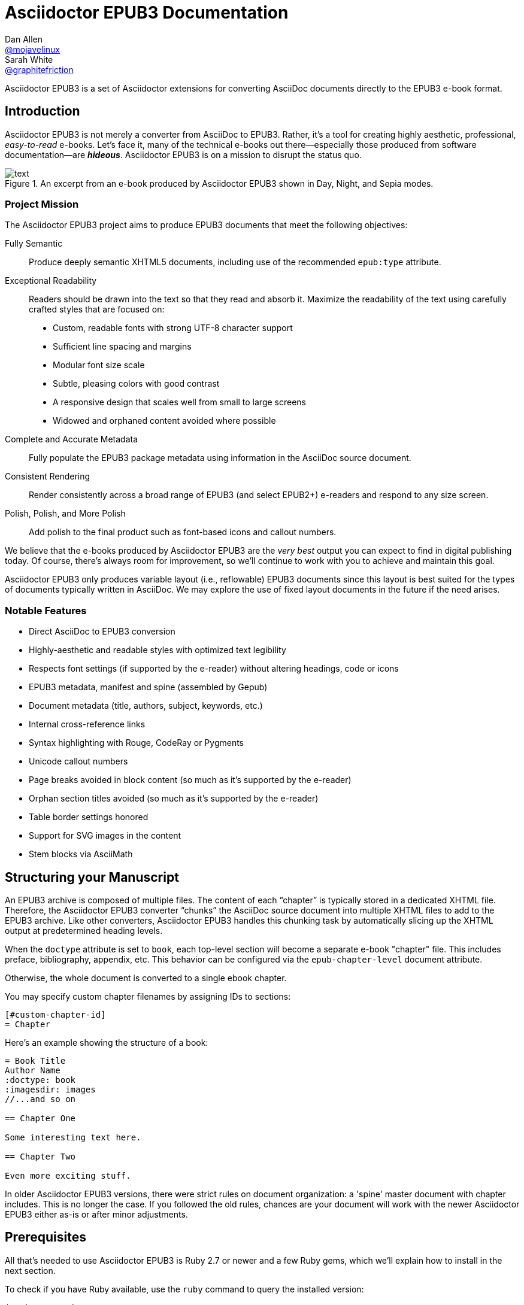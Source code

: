 :project-name: Asciidoctor EPUB3
:project-handle: asciidoctor-epub3
= {project-name} Documentation
Dan Allen <https://github.com/mojavelinux[@mojavelinux]>; Sarah White <https://github.com/graphitefriction[@graphitefriction]>
// Settings:
:navtitle: Introduction
:experimental:
// URIs:
:uri-asciidoctor: https://asciidoctor.org/
:uri-idpf: http://www.idpf.org/
:uri-epub: http://www.idpf.org/epub/31/spec/epub-spec.html
:uri-epubcheck: https://github.com/w3c/epubcheck
:uri-metadata-elem: http://www.idpf.org/epub/30/spec/epub30-publications.html#sec-metadata-elem
:uri-dc: https://www.dublincore.org/specifications/dublin-core/dces/2004-12-20/
:uri-github-guides: https://guides.github.com
:uri-github-guides-fork: https://github.com/opendevise/github-guides-asciidoc
:uri-asciidoctor-i18n: https://asciidoctor.org/docs/user-manual/#builtin-attributes-i18n
:uri-epubreadingsystem: http://www.idpf.org/epub/301/spec/epub-contentdocs.html#app-epubReadingSystem
:uri-android-sdk: https://developer.android.com/sdk/index.html

{project-name} is a set of Asciidoctor extensions for converting AsciiDoc documents directly to the EPUB3 e-book format.

== Introduction

{project-name} is not merely a converter from AsciiDoc to EPUB3.
Rather, it's a tool for creating highly aesthetic, professional, _easy-to-read_ e-books.
Let's face it, many of the technical e-books out there--especially those produced from software documentation--are *_hideous_*.
{project-name} is on a mission to disrupt the status quo.

.An excerpt from an e-book produced by {project-name} shown in Day, Night, and Sepia modes.
image::text.png[]

=== Project Mission

The {project-name} project aims to produce EPUB3 documents that meet the following objectives:

[itemized,subject-stop=.]
Fully Semantic::
  Produce deeply semantic XHTML5 documents, including use of the recommended `epub:type` attribute.
Exceptional Readability::
  Readers should be drawn into the text so that they read and absorb it.
  Maximize the readability of the text using carefully crafted styles that are focused on:
  - Custom, readable fonts with strong UTF-8 character support
  - Sufficient line spacing and margins
  - Modular font size scale
  - Subtle, pleasing colors with good contrast
  - A responsive design that scales well from small to large screens
  - Widowed and orphaned content avoided where possible
Complete and Accurate Metadata::
  Fully populate the EPUB3 package metadata using information in the AsciiDoc source document.
Consistent Rendering::
  Render consistently across a broad range of EPUB3 (and select EPUB2+) e-readers and respond to any size screen.
Polish, Polish, and More Polish::
  Add polish to the final product such as font-based icons and callout numbers.

We believe that the e-books produced by {project-name} are the _very best_ output you can expect to find in digital publishing today.
Of course, there's always room for improvement, so we'll continue to work with you to achieve and maintain this goal.

{project-name} only produces variable layout (i.e., reflowable) EPUB3 documents since this layout is best suited for the types of documents typically written in AsciiDoc.
We may explore the use of fixed layout documents in the future if the need arises.

=== Notable Features

* Direct AsciiDoc to EPUB3 conversion
* Highly-aesthetic and readable styles with optimized text legibility
* Respects font settings (if supported by the e-reader) without altering headings, code or icons
* EPUB3 metadata, manifest and spine (assembled by Gepub)
* Document metadata (title, authors, subject, keywords, etc.)
* Internal cross-reference links
* Syntax highlighting with Rouge, CodeRay or Pygments
* Unicode callout numbers
* Page breaks avoided in block content (so much as it's supported by the e-reader)
* Orphan section titles avoided (so much as it's supported by the e-reader)
* Table border settings honored
* Support for SVG images in the content
* Stem blocks via AsciiMath

== Structuring your Manuscript

An EPUB3 archive is composed of multiple files. The content of each “chapter” is typically stored in a dedicated XHTML file.
Therefore, the {project-name} converter “chunks” the AsciiDoc source document into multiple XHTML files to add to the EPUB3 archive.
Like other converters, Asciidoctor EPUB3 handles this chunking task by automatically slicing up the XHTML output at predetermined heading levels.

When the `doctype` attribute is set to `book`, each top-level section will become a separate e-book "chapter" file.
This includes preface, bibliography, appendix, etc.
This behavior can be configured via the `epub-chapter-level` document attribute.

Otherwise, the whole document is converted to a single ebook chapter.

You may specify custom chapter filenames by assigning IDs to sections:

[source,asciidoc]
-----
[#custom-chapter-id]
= Chapter
-----

Here's an example showing the structure of a book:

[source,asciidoc]
----
= Book Title
Author Name
:doctype: book
:imagesdir: images
//...and so on

== Chapter One

Some interesting text here.

== Chapter Two

Even more exciting stuff.
----

In older Asciidoctor EPUB3 versions, there were strict rules on document organization: a 'spine' master document with chapter includes.
This is no longer the case. If you followed the old rules, chances are your document will work with the newer Asciidoctor EPUB3 either as-is or after minor adjustments.

== Prerequisites

All that's needed to use {project-name} is Ruby 2.7 or newer and a few Ruby gems, which we'll explain how to install in the next section.

To check if you have Ruby available, use the `ruby` command to query the installed version:

 $ ruby --version

== Getting Started

You can get {project-name} by <<Install the Published Gem,installing the published gem>>.

=== Install the Published Gem

{project-name} is published on RubyGems.org.
You can install the published gem using the following command:

 $ NOKOGIRI_USE_SYSTEM_LIBRARIES=1 gem install asciidoctor-epub3

This optional environment variable tells the gem installer to link against the C libraries on the system, if available, instead of compiling the libraries from scratch.
This speeds up the installation of Nokogiri considerably.

If you want to syntax highlight source listings, you'll also want to install Rouge, CodeRay, or Pygments.
Choose one (or more) of the following:

.Rouge
 $ gem install rouge

.CodeRay
 $ gem install coderay

.Pygments
 $ gem install pygments.rb

You then activate syntax highlighting for a given document by adding the `source-highlighter` attribute to the document header (Rouge shown):

[source,asciidoc]
----
:source-highlighter: rouge
----

NOTE: If a style is not specified, the black and white theme (i.e., bw) is used.
This default is used so that the syntax highlighting is legible regardless of which reading mode the reader selects (white, black, sepia, etc).
To override this default, you must set `<highlighter>-style` document header attribute to a valid highlighter style name (e.g., `:rouge-style: pastie`).

Assuming all the required gems install properly, verify you can run the `asciidoctor-epub3` script:

 $ asciidoctor-epub3 -v

If you see the version of {project-name} printed, you're ready to use {project-name}.
Let's get an AsciiDoc document ready to convert to EPUB3.

=== EPUB-related AsciiDoc Attributes

The metadata in the generated EPUB3 file is populated from attributes in the AsciiDoc document.
The names of the attributes and the metadata elements to which they map are documented in this section.

The term [term]_package metadata_ in Table 1 is in reference to the {uri-metadata-elem}[<metadata> element] in the EPUB3 package document (e.g., [file]_package.opf_).
The `dc` namespace prefix is in reference to the {uri-dc}[Dublin Core Metadata Element Set].

.AsciiDoc attributes that control the EPUB3 metadata (i.e., package.opf)
[cols="1m,3"]
|===
|Name |Description

|uuid
|Populates the *required* unique identifier (`<dc:identifier>`) in the package metadata.
An id will be generated automatically from the doctitle if not specified.
The recommended practice is to identify the document by means of a string or number conforming to a formal identification system.

|lang
|Populates the content language / locale (`<dc:language>`) in the package metadata.

|scripts
|Controls the font subsets that are selected based on the specified scripts (e.g., alphabets).
(values: *latin*, latin-ext, latin-cyrillic or multilingual)

|revdate
|Populates the publication date (`<dc:date>`) in the package metadata.
The date should be specified in a parsable format, such as `2014-01-01`.

|doctitle
|Populates the title (`<dc:title>`) in the package metadata.
The title is added to the metadata in plain text format.

|author
|Populates the contributors (`<dc:contributor>`) in the package metadata.
The authors in each chapter document are aggregated together with the authors in the master file.

|username
|Used to resolve an avatar for the author that is displayed in the header of a chapter when the `doctype` is set to a value other than `book`.
The avatar image should be located at the path _\{imagesdir}/avatars/\{username}.jpg_, where `\{username}` is the value of this attribute.

|producer
|Populates the publisher (`<dc:publisher>`) in the package metadata.

|creator
|Populates the creator (`<dc:creator>`) in the package metadata.
*If the creator is not specified, Asciidoctor is set as the creator with the role "mfr" (an abbreviation for manufacturer).*

|description
|Populates the description (`<dc:description>`) in the package metadata.

|keywords
|Populates the subjects (i.e., `<dc:subject>`) in the package metadata.
The keywords should be represented as comma-separated values (CSV).

|front-cover-image
|Populates the front cover image and the image on the cover page (EPUB3 only) in the package metadata.
The image is also added to the e-book archive.
The value may be specified as a path or inline image macro.
Using the inline image macro is preferred as it allows the height and width to be specified.

|copyright
|Populates the rights statement (`<dc:rights>`) in the package metadata.

|source
|Populates the source reference (`<dc:source>`) in the package metadata.
The recommended practice is to identify the referenced resource by means of a string or number conforming to a formal identification system.

|epub-properties
|An optional override of the properties attribute for this document's item in the manifest.
_Only applies to a chapter document._

|epub-chapter-level
|Specify the section level at which to split the EPUB into separate "chapter" files.
This attribute only affects documents with `:doctype: book`.
The default is to split into chapters at level-1 sections.
This attribute only affects the internal composition of the EPUB, not the way chapters and sections are displayed to users.
Some readers may be slow if the chapter files are too large, so for large documents with few level-1 headings, one might want to use a chapter level of 2 or 3.

|series-name, series-volume, series-id
|Populates the series statements (`belongs-to-collection`) in the package metadata.
Volume is a number, ID probably a UUID that is constant for all volumes in the series.

|epub3-frontmatterdir
|The path to a directory that contains frontmatter files. The file names must match `front-matter*.html` and will be included in alphabetic order. The files are expected to be valid EPUB HTML files. _If only one front matter page is
 required, the default 'front-matter.html' file can be used instead._

|epub3-stylesdir
|The path to a directory that contains alternate epub3.css and epub3-css3-only.css files to customize the look and feel.

|doctype
|Used to control the inclusion of special content in the generated HTML.
If set to a value other than book, the byline information (author and avatar) is included below the chapter header and a typographic end mark is added at the end of the last paragraph.
Suggested values include: book (default), article.

|toc
|Adds table of contents at the beginning of the book. Depth is controlled by `:toclevels:` attribute.

|outlinelevels
|Sets the depth of table of contents metadata. If not set, defaults to `:toclevels:`
|===

With that out of the way, it's time to convert the AsciiDoc document directly to EPUB3.

== Performing the Conversion

You can convert AsciiDoc documents to EPUB3 from the command line using the `asciidoctor-epub3` script provided with the {project-name} project.

=== Convert AsciiDoc to EPUB3

Converting an AsciiDoc document to EPUB3 is as simple as passing your document to the `asciidoctor-epub3` command.
This command should be available on your PATH if you installed the `asciidoctor-epub3` gem.
Otherwise, you can find the command in the [path]_bin_ folder of the project.
We also recommend specifying an output directory using the `-D` option flag.

 $ asciidoctor-epub3 -D output samples/sample-book.adoc

When the script completes, you'll see the file [file]_sample-book.epub_ appear in the [path]_output_ directory.
Open that file with an EPUB reader (aka e-reader) to view the result.

Below are several screenshots of this sample book as it appears on an Android phone.

.An example of a chapter title and abstract shown side-by-side in Day and Night modes
image::chapter-title.png[]

.An example of a section title followed by paragraph text separated by a literal block
image::section-title-paragraph.png[]

.An example of a figure and an admonition
image::figure-admonition.png[]

.An example of a sidebar
image::sidebar.png[]

.An example of a table
image::table.png[]

NOTE: The `asciidoctor-epub3` command is a temporary solution for invoking the {project-name} converter.
We plan to remove this script once we have completed proper integration with the `asciidoctor` command.

TIP: As another example, point `asciidoctor-epub3` at the {uri-github-guides-fork}[GitHub Guides] that we've ported to AsciiDoc, then compare the output to the real {uri-github-guides}[GitHub Guides].

=== Validate the EPUB3 Archive

Next, let's validate the EPUB3 archive to ensure it built correctly.

.EPUB3 with validation
 $ asciidoctor-epub3 -D output -a ebook-validate samples/sample-book.adoc

.Validation success
[.output]
....
Validating using EPUB version 3.0.1 rules.
No errors or warnings detected.
Messages: 0 fatal / 0 errors / 0 warnings / 0 info
EPUBCheck completed
....

If the EPUB3 archive contains any errors, they will be output in your terminal.

.EPUB Standard & Validator
****
The electronic publication (EPUB) standard is developed by the {uri-idpf}[International Digital Publishing Forum (IDPF)].
{uri-epub}[EPUB 3.1], released in January 2017, is the latest version of this standard.

An EPUB3 archive contains:

* a package document (metadata, file manifest, spine)
* a navigation document (table of contents)
* one or more content documents
* assets (images, fonts, stylesheets, etc.)

The IDPF also supports {uri-epubcheck}[EPUBCheck].
EPUBCheck parses and validates the file against the EPUB schema.
****

If you want to browse the contents of the EPUB3 file that is generated, or preview the XHTML files in a regular web browser, add the `-a ebook-extract` flag to the `asciidoctor-epub3` command.
The EPUB3 file will be extracted to a directory adjacent to the generated file, but without the file extension.

 $ asciidoctor-epub3 -D output -a ebook-extract samples/sample-book.adoc

In this example, the contents of the EPUB3 will be extracted to the [path]_output/sample-book_ directory.

=== Tuning Listing Captions

Unlike the built-in converters, the EPUB3 converter is configured to add a signifier (e.g., `Listing`) at the start of the caption for all listing and source blocks that have a title.
This behavior is triggered because the `listing-caption` attribute is set by default.

If you don't want the signifier to be included at the beginning of the caption on listing and source blocks, simply unset the `listing-caption` when invoking Asciidoctor EPUB3.

 $ asciidoctor-epub3 -a listing-caption! book.adoc

Now the behavior will match that of the built-in converters.
For more information about this attribute and other related attributes, see {uri-asciidoctor-i18n}[internationalization and numbering].

=== Command Arguments

*-h, --help* ::
  Show the usage message

*-D, --destination-dir* ::
  Writes files to specified directory (defaults to the current directory)

*-a ebook-epubcheck-path=<path>*::
  Specifies path to EPUBCheck executable to use with `-a ebook-validate`.
  This attribute takes precedence over `EPUBCHECK` environment variable.

*-a ebook-extract* ::
  Extracts the EPUB3 to a folder in the destination directory after the file is generated

*-a ebook-validate* ::
  Runs {uri-epubcheck}[EPUBCheck] to validate output file against the EPUB3 specification

*-v, --version* ::
  Display the program version

=== Environment variables

*EPUBCHECK*::
  Specifies path to EPUBCheck executable to use with `-a ebook-validate`.
  Effect of this variable can be overriden with `-a ebook-epubcheck-path` attribute.

=== EPUB3 Archive Structure

Here's a sample manifest of files found in an EPUB3 document produced by {project-name}.

....
META-INF/
  container.xml
EPUB/
  fonts/
    awesome/
      fa-solid-900.ttf
    font-icons.ttf
    mplus-1mn-latin-bold.ttf
    mplus-1mn-latin-light.ttf
    mplus-1mn-latin-medium.ttf
    mplus-1mn-latin-regular.ttf
    mplus-1p-latin-bold.ttf
    mplus-1p-latin-light.ttf
    mplus-1p-latin-regular.ttf
    noto-serif-bold-italic.ttf
    noto-serif-bold.ttf
    noto-serif-italic.ttf
    noto-serif-regular.ttf
  images/
    avatars/
      default.png
    figure-01.png
    figure-02.png
  styles/
    epub3-css3-only.css
    epub3.css
  chapter-01.xhtml
  chapter-02.xhtml
  ...
  cover.xhtml
  nav.xhtml
  package.opf
  toc.ncx
mimetype
....

== Working with Images

Images referenced in your AsciiDoc document must be stored in the images catalog.
The images catalog is defined by the `imagesdir` attribute.
If set, the value of this attribute is resolved relative to the document and must be at or below (i.e., within) the directory of that document.
(In other words, it cannot point to a location outside the document directory).
If this attribute is not set, the images catalog defaults to the directory of the document.
{project-name} will discover all local image references and insert those images into the EPUB3 archive at the same relative path.

=== Default Images

The sample book contains a placeholder image for the author avatar.

// TODO explain the avatar and book cover images

=== Adding the Cover Image

E-readers have different image resolution and file size limits regarding a book's cover.
Kindle covers tend to be 1050x1600 (16:9 aspect ratio).
To ensure your cover displays correctly, you'll want to review the documentation or publisher guidelines for the e-reading platform you're targeting.

WARNING: We've found that if the book cover is more than 1600px on any side, Aldiko will not render it and may even crash.

Feel free to use the SVG of the sample cover in the [path]_data/images_ folder as a template for creating your own cover.
Once your image is ready, you can set the cover image by defining the `front-cover-image` attribute in the header of the master document.

[source,asciidoc]
----
:front-cover-image: image:cover.png[Front Cover,1050,1600]
----

The image is resolved relative to the directory specified in the `imagesdir` attribute, which defaults to the directory of the3 document.
The image can be in any format, though we recommend using PNG, JPG, or SVG as they are the most portable formats.

IMPORTANT: *You should always specify the dimensions of the cover image.*
This ensures the viewer will preserve the aspect ratio if it needs to be scaled to fit the screen.
If you don't specify a width and height, then the dimensions are assumed to be 1050x1600.

=== How to Organize Images by Chapter

You can set the `imagesdir` attribute by chapter (as long as the attribute is not overridden by the API).
To do so, use an attribute entry to set the value of the `imagesdir` attribute on the line above the include directive for a chapter.

[source,asciidoc]
----
:imagesdir: chapter-one/images
\include::chapter-one.adoc[]

:imagesdir: chapter-two/images
\include::chapter-two.adoc[]
----

== About the Theme

EPUB3 files are styled using CSS3.
However, each e-reading platform honors a reduced set of CSS3 styles, and the styles they allow and how they implement them are rarely documented.
All we've got to say is _thank goodness for CSS hacks, media queries and years of CSS experience!_

The theme provided with {project-name} has been crafted to display EPUB3 files as consistently as possible across the most common EPUB3 platforms and to degrade gracefully in select EPUB2 platforms.
The theme maintains readability regardless of the reading mode (i.e., day, night or sepia) or the display device's pixel density and screen resolution.

The theme's CSS files are located in the [path]_data/style_ directory.

IMPORTANT: {project-name} only provides one theme, and, at this time, you can not replace it with a custom theme using the `stylesheet` attribute.
However, you can use your own [path]_epub3.css_ and [path]_epub3-css3-only.css_ files by specifying the directory where they are located using the `epub3-stylesdir` attribute.

=== Device-specific Styles

For readers that support JavaScript, {project-name} adds a CSS class to the body element of each chapter that corresponds to the name of the reader as reported by the {uri-epubreadingsystem}[epubReadingSystem] JavaScript object.
This enhancement allows you to use styles targeted specifically at that reader.

Below you can find the readers that are known to support this feature and the CSS class name that gets added to the body element.

,===
Reader,HTML Element,CSS Class Name

Gitden,body,gitden-reader
Namo PubTreeViewer,body,namo-epub-library
Readium,body,readium-js-viewer
iBooks,body,ibooks
Adobe RMSDK >= 11,body,rmsdk
Google Books,div,gb-reader-container
,===

NOTE: Kobo does not support the epubReadingSystem JavaScript object, despite the fact that it does support JavaScript.

== Pushing to Android

While it's certainly possible to view the EPUB3 on your desktop/laptop, you'll probably want to test it where it's most likely going to be read--on a reading device such as a smartphone or a tablet.
Assuming you have an Android device available, transferring the EPUB3 to the device is easy once you get a bit of setup out of the way.

You transfer files from your computer to an Android phone over a USB connection using a command from the Android SDK Tools called `adb`.
Follow these steps to get it set up:

. Download the Android SDK Tools zip from the table labeled *SDK Tools Only* on the {uri-android-sdk}[Get the Android SDK] page
. Extract the archive
. Locate the path to the `adb` command (Hint: Look in the platform-tools folder)
. Set the environment variable named ADB to the path of the `adb` command

 $ export ADB=~/apps/android-sdk/platform-tools/adb

Now you can use the `adb push` to push the EPUB3 files to your Android device.

.Publish EPUB3 file to Android device
 $ adb push output/sample-book.epub /sdcard

You'll have to manually import the EPUB3 into your e-reader of choice.

== E-book Reader Recommendations and Quirks

EPUB3 e-readers will provide the best reading experience when viewing a book generated by {project-name}.
Here's a list of some of the e-readers we know to have good EPUB3 support and the systems on which they run:

* http://www.amazon.com/gp/feature.html?docId=1000493771[Amazon Kindle] (most platforms)
* http://gitden.com/gitdenreader[Gitden] (Android and iOS)
* http://www.apple.com/ibooks[iBooks] (iOS, OSX)
* https://chrome.google.com/webstore/detail/readium/fepbnnnkkadjhjahcafoaglimekefifl?hl=en-US[Readium] (Chrome)
* http://www.kobo.com/apps[Kobo] (Android, iOS, OSX and Windows)
* http://www.namo.com/site/namo/menu/5074.do[Namo PubTreeViewer] (Android, iOS and Windows)
* http://calibre-ebook.com[Calibre (ebook-viewer)] (Linux, OSX, Windows)

IMPORTANT: To get the full experience, *ensure that the e-reader is configured to use the publisher's styles*.
Different e-readers word this setting in different ways.
Look for the option screen that allows you to set the fonts and font colors and disable it.
With publisher's styles active, you'll still be able to adjust the relative size of the fonts and margins and toggle between day, night and sepia mode.

When the book is viewed in EPUB2 e-readers and Kindle apps/devices which have reached their end-of-life (EOL), the e-book relies on the strong semantics of HTML and some fallback styles to render properly.
EPUB2 e-readers, such as Aldiko, don't understand CSS3 styles and therefore miss out on some of the subtleties in the formatting.

As mentioned in the <<About the Theme,theme section>>, the stylesheet attempts to provide as consistent a reading experience as possible in the common EPUB3 e-readers, despite the different CSS implementation rules and limitations unique to each e-book application.
Most of these obstacles were addressed using media queries or explicit classes.
Some we haven't conquered.
Yet.

The <<kindle-quirks,Kindle quirks list>> shows you just a few of the constraints we encountered.
To see all the workarounds and why we chose certain style options, check out the code and comments in the [file]_epub3.css_ and [file]_epub3-css-only.css_ files.

// TODO add http://www.namo.com/site/namo/menu/5074.do[Namo PubTreeViewer] (iOS, Android & Windows) and http://www.kobo.com/apps[Kobo] (iOS, Android, OSX & Windows)

[#kindle-quirks]
.Kindle Quirks
* overrules margins and line heights like a medieval tyrant
* `font-family` can't be set on `<body>`
* requires `!important` on text-decoration
* `position: relative` isn't permitted
* strips (or unwraps) `<header>` tags
* `@page` isn't supported
* `page-break: avoid` isn't supported
* `page-break-*` cannot be applied using a compound or nested CSS selector; must be a simple ID or class
* `max-width` isn't supported
* `widows` are left in the cold
* won't style footers without an explicit class
* `-webkit-hyphens: auto` causes Kindle for Mac (and perhaps others) to crash
* `text-rendering: optimizeLegibility` causes file to be rejected by KFP (and causes the text to disappear in some previewers)
* Kindle Direct Publishing (KDP) strips out select font-related CSS rules (e.g., `font-family`) under certain conditions (for reasons that have proved nearly impossible to reverse engineer); the known workaround is to add a layer of indirection by using `@import` to hide the CSS files from the script
